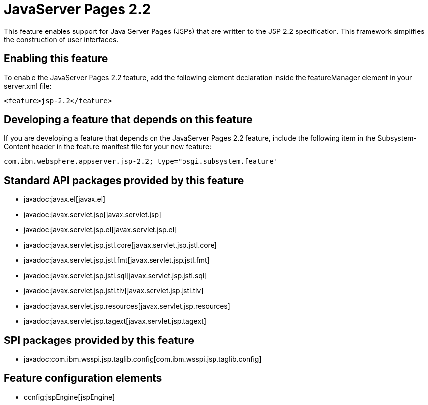 = JavaServer Pages 2.2
:nofooter:
This feature enables support for Java Server Pages (JSPs) that are written to the JSP 2.2 specification. This framework simplifies the construction of user interfaces.

== Enabling this feature
To enable the JavaServer Pages 2.2 feature, add the following element declaration inside the featureManager element in your server.xml file:


----
<feature>jsp-2.2</feature>
----

== Developing a feature that depends on this feature
If you are developing a feature that depends on the JavaServer Pages 2.2 feature, include the following item in the Subsystem-Content header in the feature manifest file for your new feature:


[source,]
----
com.ibm.websphere.appserver.jsp-2.2; type="osgi.subsystem.feature"
----

== Standard API packages provided by this feature
* javadoc:javax.el[javax.el]
* javadoc:javax.servlet.jsp[javax.servlet.jsp]
* javadoc:javax.servlet.jsp.el[javax.servlet.jsp.el]
* javadoc:javax.servlet.jsp.jstl.core[javax.servlet.jsp.jstl.core]
* javadoc:javax.servlet.jsp.jstl.fmt[javax.servlet.jsp.jstl.fmt]
* javadoc:javax.servlet.jsp.jstl.sql[javax.servlet.jsp.jstl.sql]
* javadoc:javax.servlet.jsp.jstl.tlv[javax.servlet.jsp.jstl.tlv]
* javadoc:javax.servlet.jsp.resources[javax.servlet.jsp.resources]
* javadoc:javax.servlet.jsp.tagext[javax.servlet.jsp.tagext]

== SPI packages provided by this feature
* javadoc:com.ibm.wsspi.jsp.taglib.config[com.ibm.wsspi.jsp.taglib.config]

== Feature configuration elements
* config:jspEngine[jspEngine]
